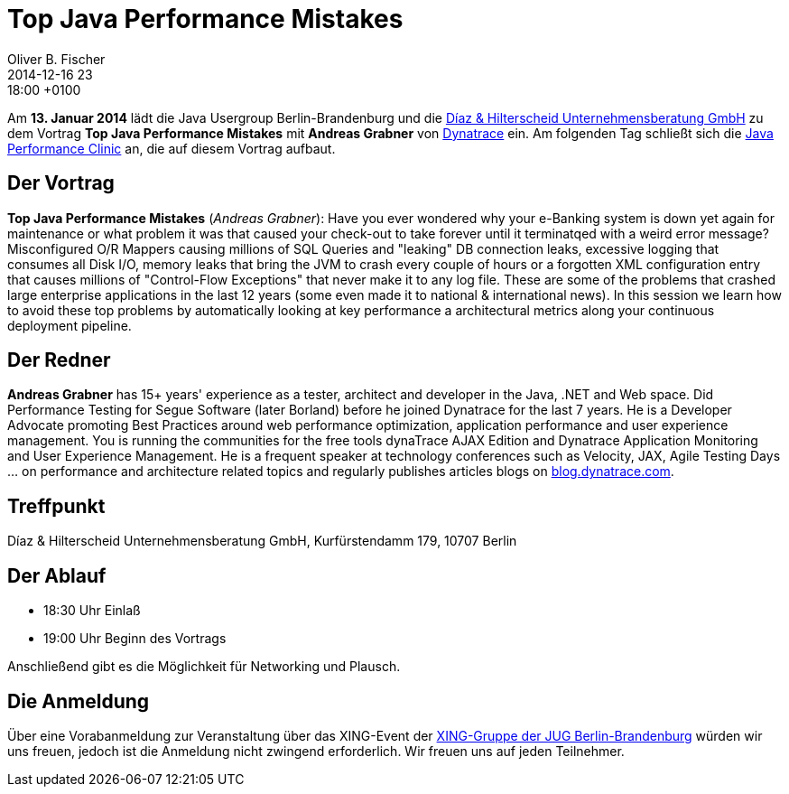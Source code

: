 = Top Java Performance Mistakes
Oliver B. Fischer
2014-12-16 23:18:00 +0100
:jbake-event-date: 2015-01-13
:jbake-type: post
:jbake-tags: treffen
:jbake-status: published


Am **13. Januar 2014** lädt die Java Usergroup Berlin-Brandenburg und die
http://www.diazhilterscheid.de/de/[Díaz & Hilterscheid Unternehmensberatung GmbH]
zu dem Vortrag **Top Java Performance Mistakes** mit **Andreas Grabner** von
http://www.dynatrace.com/de/index.html[Dynatrace] ein. Am folgenden Tag
schließt sich die
link:/blog/2014/java-performance-clinic.html[Java Performance Clinic] an,
die auf diesem Vortrag aufbaut.


== Der Vortrag

**Top Java Performance Mistakes**
(_Andreas Grabner_):
Have you ever wondered why your e-Banking system is down yet
again for maintenance or what problem it was that caused your
check-out to take forever until it terminatqed with a weird error message?
Misconfigured O/R Mappers causing millions of SQL Queries and "leaking" DB
connection leaks, excessive logging that consumes all Disk I/O, memory
leaks that bring the JVM to crash every couple of hours or a forgotten XML
configuration entry that causes millions of "Control-Flow Exceptions" that
never make it to any log file. These are some of the problems that crashed
large enterprise applications in the last 12 years (some even made it to
national & international news). In this session we learn how to avoid
these top problems by automatically looking at key performance a
architectural metrics along your continuous deployment pipeline.

== Der Redner

**Andreas Grabner** has 15+ years' experience as a tester, architect
and developer in the Java, .NET and Web space. Did Performance Testing
for Segue Software (later Borland) before he joined Dynatrace for the last
7 years. He is a Developer Advocate promoting Best Practices around web
performance optimization, application performance and user experience
management. You is running the communities for the free tools dynaTrace
AJAX Edition and Dynatrace Application Monitoring and User Experience
Management. He is a frequent speaker at technology conferences such as
Velocity, JAX, Agile Testing Days ... on performance and architecture
related topics and regularly publishes articles blogs on
http://blog.dynatrace.com[blog.dynatrace.com].

== Treffpunkt 

Díaz & Hilterscheid Unternehmensberatung GmbH, Kurfürstendamm 179, 10707 Berlin

== Der Ablauf

- 18:30 Uhr Einlaß
- 19:00 Uhr Beginn des Vortrags

Anschließend gibt es die Möglichkeit für Networking und Plausch.

== Die Anmeldung

Über eine Vorabanmeldung zur Veranstaltung über das 
XING-Event der 
http://xing.to/jugbb[XING-Gruppe der JUG Berlin-Brandenburg]
würden wir uns freuen, jedoch ist die Anmeldung nicht zwingend 
erforderlich. Wir freuen uns auf jeden Teilnehmer.


